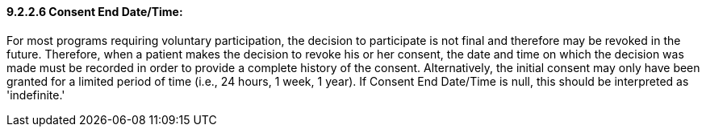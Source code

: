 ==== 9.2.2.6 Consent End Date/Time: 

For most programs requiring voluntary participation, the decision to participate is not final and therefore may be revoked in the future. Therefore, when a patient makes the decision to revoke his or her consent, the date and time on which the decision was made must be recorded in order to provide a complete history of the consent. Alternatively, the initial consent may only have been granted for a limited period of time (i.e., 24 hours, 1 week, 1 year). If Consent End Date/Time is null, this should be interpreted as 'indefinite.'


